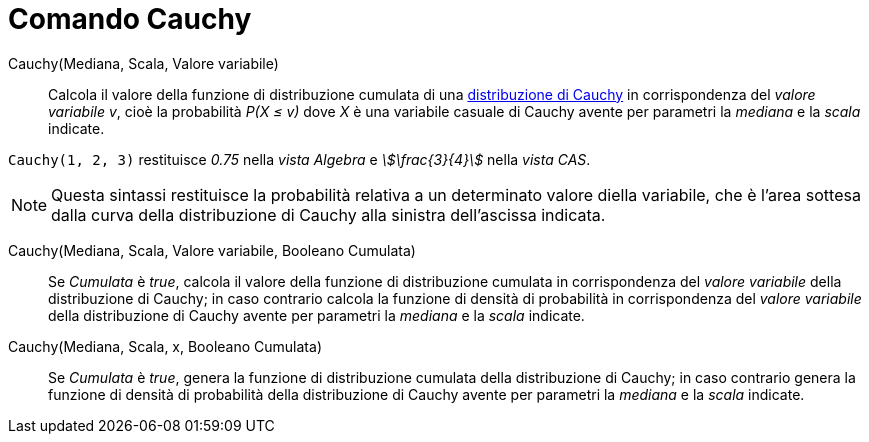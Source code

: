 = Comando Cauchy
:page-en: commands/Cauchy
ifdef::env-github[:imagesdir: /it/modules/ROOT/assets/images]

Cauchy(Mediana, Scala, Valore variabile)::
  Calcola il valore della funzione di distribuzione cumulata di una http://en.wikipedia.org/wiki/it:Distribuzione_di_Cauchy[distribuzione di Cauchy] in corrispondenza del _valore variabile v_, cioè la probabilità _P(X ≤ v)_ dove _X_ è una variabile casuale di Cauchy avente per parametri la _mediana_ e la _scala_ indicate.

[EXAMPLE]
====

`++Cauchy(1, 2, 3)++` restituisce _0.75_ nella _vista Algebra_ e _stem:[\frac{3}{4}]_ nella _vista CAS_.

====

[NOTE]
====

Questa sintassi restituisce la probabilità relativa a un determinato valore diella variabile, che è l'area sottesa dalla curva della
distribuzione di Cauchy alla sinistra dell'ascissa indicata.

====

Cauchy(Mediana, Scala, Valore variabile, Booleano Cumulata)::
Se _Cumulata_ è _true_, calcola il valore della funzione di distribuzione cumulata in corrispondenza del _valore variabile_ della distribuzione di Cauchy; in caso
  contrario calcola la funzione di densità di probabilità in corrispondenza del _valore variabile_ della distribuzione di Cauchy avente per parametri la _mediana_ e la _scala_ indicate.

Cauchy(Mediana, Scala, x, Booleano Cumulata)::
  Se _Cumulata_ è _true_, genera la funzione di distribuzione cumulata della distribuzione di Cauchy; in caso
  contrario genera la funzione di densità di probabilità della distribuzione di Cauchy avente per parametri la _mediana_ e la _scala_ indicate.





